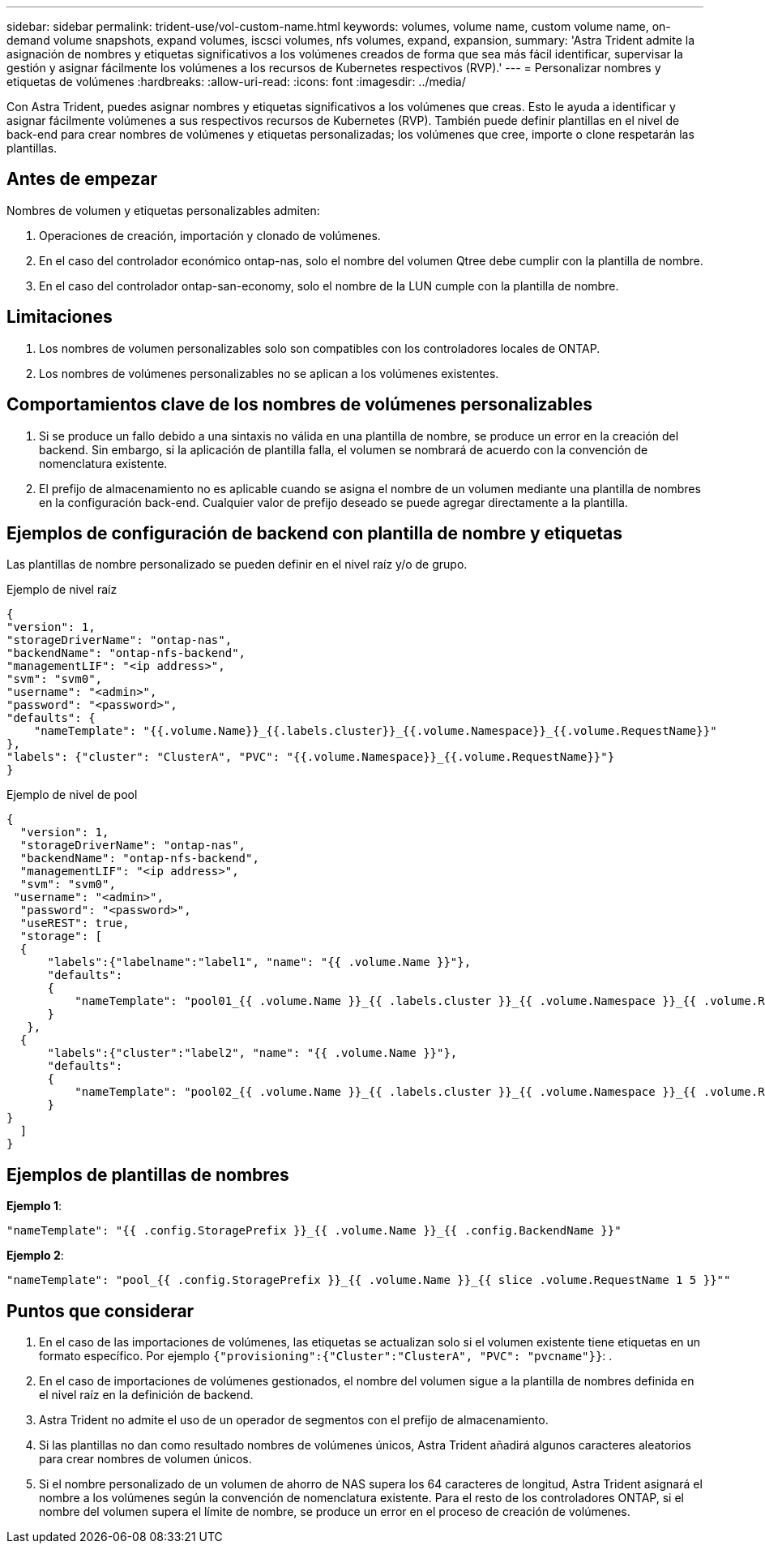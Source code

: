 ---
sidebar: sidebar 
permalink: trident-use/vol-custom-name.html 
keywords: volumes, volume name, custom volume name, on-demand volume snapshots, expand volumes, iscsci volumes, nfs volumes, expand, expansion, 
summary: 'Astra Trident admite la asignación de nombres y etiquetas significativos a los volúmenes creados de forma que sea más fácil identificar, supervisar la gestión y asignar fácilmente los volúmenes a los recursos de Kubernetes respectivos (RVP).' 
---
= Personalizar nombres y etiquetas de volúmenes
:hardbreaks:
:allow-uri-read: 
:icons: font
:imagesdir: ../media/


[role="lead"]
Con Astra Trident, puedes asignar nombres y etiquetas significativos a los volúmenes que creas. Esto le ayuda a identificar y asignar fácilmente volúmenes a sus respectivos recursos de Kubernetes (RVP). También puede definir plantillas en el nivel de back-end para crear nombres de volúmenes y etiquetas personalizadas; los volúmenes que cree, importe o clone respetarán las plantillas.



== Antes de empezar

Nombres de volumen y etiquetas personalizables admiten:

. Operaciones de creación, importación y clonado de volúmenes.
. En el caso del controlador económico ontap-nas, solo el nombre del volumen Qtree debe cumplir con la plantilla de nombre.
. En el caso del controlador ontap-san-economy, solo el nombre de la LUN cumple con la plantilla de nombre.




== Limitaciones

. Los nombres de volumen personalizables solo son compatibles con los controladores locales de ONTAP.
. Los nombres de volúmenes personalizables no se aplican a los volúmenes existentes.




== Comportamientos clave de los nombres de volúmenes personalizables

. Si se produce un fallo debido a una sintaxis no válida en una plantilla de nombre, se produce un error en la creación del backend. Sin embargo, si la aplicación de plantilla falla, el volumen se nombrará de acuerdo con la convención de nomenclatura existente.
. El prefijo de almacenamiento no es aplicable cuando se asigna el nombre de un volumen mediante una plantilla de nombres en la configuración back-end. Cualquier valor de prefijo deseado se puede agregar directamente a la plantilla.




== Ejemplos de configuración de backend con plantilla de nombre y etiquetas

Las plantillas de nombre personalizado se pueden definir en el nivel raíz y/o de grupo.

.Ejemplo de nivel raíz
[listing]
----
{
"version": 1,
"storageDriverName": "ontap-nas",
"backendName": "ontap-nfs-backend",
"managementLIF": "<ip address>",
"svm": "svm0",
"username": "<admin>",
"password": "<password>",
"defaults": {
    "nameTemplate": "{{.volume.Name}}_{{.labels.cluster}}_{{.volume.Namespace}}_{{.volume.RequestName}}"
},
"labels": {"cluster": "ClusterA", "PVC": "{{.volume.Namespace}}_{{.volume.RequestName}}"}
}

----
.Ejemplo de nivel de pool
[listing]
----
{
  "version": 1,
  "storageDriverName": "ontap-nas",
  "backendName": "ontap-nfs-backend",
  "managementLIF": "<ip address>",
  "svm": "svm0",
 "username": "<admin>",
  "password": "<password>",
  "useREST": true,
  "storage": [
  {
      "labels":{"labelname":"label1", "name": "{{ .volume.Name }}"},
      "defaults":
      {
          "nameTemplate": "pool01_{{ .volume.Name }}_{{ .labels.cluster }}_{{ .volume.Namespace }}_{{ .volume.RequestName }}"
      }
   },
  {
      "labels":{"cluster":"label2", "name": "{{ .volume.Name }}"},
      "defaults":
      {
          "nameTemplate": "pool02_{{ .volume.Name }}_{{ .labels.cluster }}_{{ .volume.Namespace }}_{{ .volume.RequestName }}"
      }
}
  ]
}
----


== Ejemplos de plantillas de nombres

*Ejemplo 1*:

[listing]
----
"nameTemplate": "{{ .config.StoragePrefix }}_{{ .volume.Name }}_{{ .config.BackendName }}"
----
*Ejemplo 2*:

[listing]
----
"nameTemplate": "pool_{{ .config.StoragePrefix }}_{{ .volume.Name }}_{{ slice .volume.RequestName 1 5 }}""
----


== Puntos que considerar

. En el caso de las importaciones de volúmenes, las etiquetas se actualizan solo si el volumen existente tiene etiquetas en un formato específico. Por ejemplo `{"provisioning":{"Cluster":"ClusterA", "PVC": "pvcname"}}`: .
. En el caso de importaciones de volúmenes gestionados, el nombre del volumen sigue a la plantilla de nombres definida en el nivel raíz en la definición de backend.
. Astra Trident no admite el uso de un operador de segmentos con el prefijo de almacenamiento.
. Si las plantillas no dan como resultado nombres de volúmenes únicos, Astra Trident añadirá algunos caracteres aleatorios para crear nombres de volumen únicos.
. Si el nombre personalizado de un volumen de ahorro de NAS supera los 64 caracteres de longitud, Astra Trident asignará el nombre a los volúmenes según la convención de nomenclatura existente. Para el resto de los controladores ONTAP, si el nombre del volumen supera el límite de nombre, se produce un error en el proceso de creación de volúmenes.

